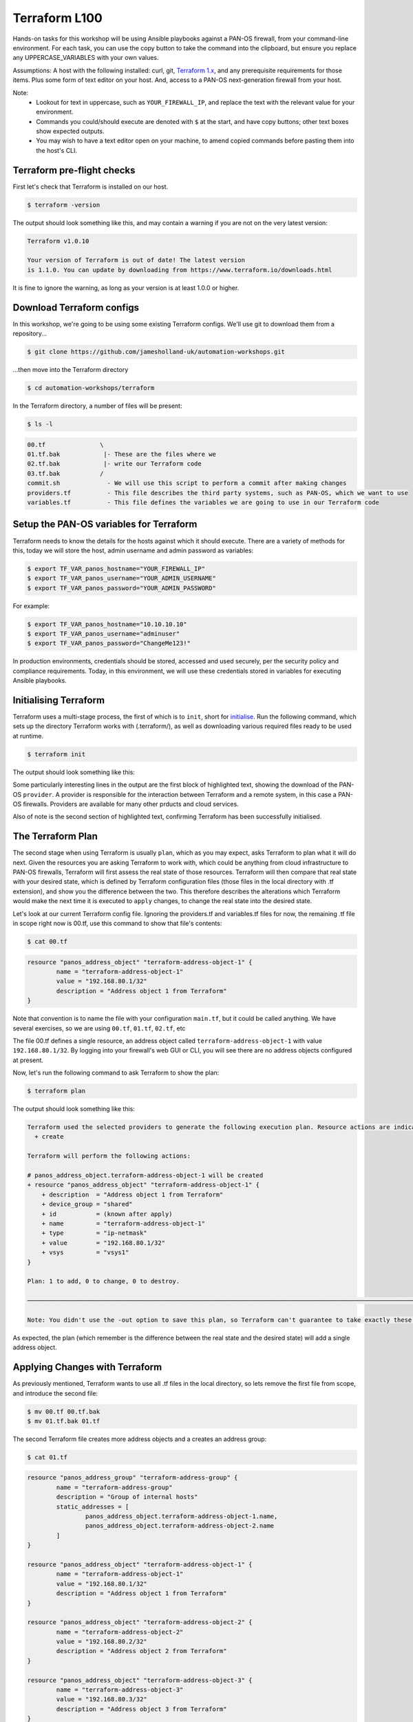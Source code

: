 Terraform L100
----------------------

Hands-on tasks for this workshop will be using Ansible playbooks against a PAN-OS firewall, from your command-line environment. For each task, you can use the copy button to take the command into the clipboard, but ensure you replace any UPPERCASE_VARIABLES with your own values.

Assumptions: A host with the following installed: curl, git, `Terraform 1.x
<https://www.terraform.io/downloads.html>`_, and any prerequisite requirements for those items. Plus some form of text editor on your host. And, access to a PAN-OS next-generation firewall from your host.

Note:
    * Lookout for text in uppercase, such as ``YOUR_FIREWALL_IP``, and replace the text with the relevant value for your environment.
    * Commands you could/should execute are denoted with ``$`` at the start, and have copy buttons; other text boxes show expected outputs.
    * You may wish to have a text editor open on your machine, to amend copied commands before pasting them into the host's CLI.


Terraform pre-flight checks
================================================

First let's check that Terraform is installed on our host.

.. code-block::
        :class: copy-button

        $ terraform -version 


The output should look something like this, and may contain a warning if you are not on the very latest version:

.. code-block::
   
        Terraform v1.0.10

        Your version of Terraform is out of date! The latest version
        is 1.1.0. You can update by downloading from https://www.terraform.io/downloads.html


It is fine to ignore the warning, as long as your version is at least 1.0.0 or higher.


Download Terraform configs
================================================

In this workshop, we're going to be using some existing Terraform configs. We'll use git to download them from a repository...

.. code-block::
        :class: copy-button

        $ git clone https://github.com/jamesholland-uk/automation-workshops.git


...then move into the Terraform directory

.. code-block::
        :class: copy-button

        $ cd automation-workshops/terraform

In the Terraform directory, a number of files will be present:

.. code-block::
        :class: copy-button

        $ ls -l

.. code-block::

        00.tf               \
        01.tf.bak            |- These are the files where we
        02.tf.bak            |- write our Terraform code
        03.tf.bak           /
        commit.sh             - We will use this script to perform a commit after making changes
        providers.tf          - This file describes the third party systems, such as PAN-OS, which we want to use
        variables.tf          - This file defines the variables we are going to use in our Terraform code


Setup the PAN-OS variables for Terraform
================================================

Terraform needs to know the details for the hosts against which it should execute. There are a variety of methods for this, today we will store the host, admin username and admin password as variables:

.. code-block::
        :class: copy-button

        $ export TF_VAR_panos_hostname="YOUR_FIREWALL_IP"
        $ export TF_VAR_panos_username="YOUR_ADMIN_USERNAME"
        $ export TF_VAR_panos_password="YOUR_ADMIN_PASSWORD"

For example:

.. code-block::

        $ export TF_VAR_panos_hostname="10.10.10.10"
        $ export TF_VAR_panos_username="adminuser"
        $ export TF_VAR_panos_password="ChangeMe123!"


In production environments, credentials should be stored, accessed and used securely, per the security policy and compliance requirements. Today, in this environment, we will use these credentials stored in variables for executing Ansible playbooks.


Initialising Terraform
================================================

Terraform uses a multi-stage process, the first of which is to ``init``, short for `initialise
<https://www.terraform.io/docs/cli/commands/init.html>`_. Run the following command, which sets up the directory Terraform works with (.terraform/), as well as downloading various required files ready to be used at runtime.

.. code-block::
        :class: copy-button

        $ terraform init

The output should look something like this:

.. code-block::
        :emphasize-lines: 4,5,6,17

        Initializing the backend...

        Initializing provider plugins...
        - Finding paloaltonetworks/panos versions matching "~> 1.8.3"...
        - Installing paloaltonetworks/panos v1.8.3...
        - Installed paloaltonetworks/panos v1.8.3 (signed by a HashiCorp partner, key ID D5D93F98EFA33E83)

        Partner and community providers are signed by their developers.
        If you'd like to know more about provider signing, you can read about it here:
        https://www.terraform.io/docs/plugins/signing.html

        Terraform has created a lock file .terraform.lock.hcl to record the provider
        selections it made above. Include this file in your version control repository
        so that Terraform can guarantee to make the same selections by default when
        you run "terraform init" in the future.

        Terraform has been successfully initialized!

        You may now begin working with Terraform. Try running "terraform plan" to see
        any changes that are required for your infrastructure. All Terraform commands
        should now work.

        If you ever set or change modules or backend configuration for Terraform,
        rerun this command to reinitialize your working directory. If you forget, other
        commands will detect it and remind you to do so if necessary.

Some particularly interesting lines in the output are the first block of highlighted text, showing the download of the PAN-OS ``provider``. A provider is responsible for the interaction between Terraform and a remote system, in this case a PAN-OS firewalls. Providers are available for many other prducts and cloud services.

Also of note is the second section of highlighted text, confirming Terraform has been successfully initialised.


The Terraform Plan
================================================

The second stage when using Terraform is usually ``plan``, which as you may expect, asks Terraform to plan what it will do next. Given the resources you are asking Terraform to work with, which could be anything from cloud infrastructure to PAN-OS firewalls, Terraform will first assess the real state of those resources. Terraform will then compare that real state with your desired state, which is defined by Terraform configuration files (those files in the local directory with .tf extension), and show you the difference between the two. This therefore describes the alterations which Terraform would make the next time it is executed to ``apply`` changes, to change the real state into the desired state.

Let's look at our current Terraform config file. Ignoring the providers.tf and variables.tf files for now, the remaining .tf file in scope right now is 00.tf, use this command to show that file's contents:

.. code-block::
        :class: copy-button

        $ cat 00.tf

.. code-block::

        resource "panos_address_object" "terraform-address-object-1" {
                name = "terraform-address-object-1"
                value = "192.168.80.1/32"
                description = "Address object 1 from Terraform"
        }

Note that convention is to name the file with your configuration ``main.tf``, but it could be called anything. We have several exercises, so we are using ``00.tf``, ``01.tf``, ``02.tf``, etc

The file 00.tf defines a single resource, an address object called ``terraform-address-object-1`` with value ``192.168.80.1/32``. By logging into your firewall's web GUI or CLI, you will see there are no address objects configured at present.

Now, let's run the following command to ask Terraform to show the plan:

.. code-block::
        :class: copy-button

        $ terraform plan

The output should look something like this:

.. code-block::

        Terraform used the selected providers to generate the following execution plan. Resource actions are indicated with the following symbols:
          + create

        Terraform will perform the following actions:

        # panos_address_object.terraform-address-object-1 will be created
        + resource "panos_address_object" "terraform-address-object-1" {
            + description  = "Address object 1 from Terraform"
            + device_group = "shared"
            + id           = (known after apply)
            + name         = "terraform-address-object-1"
            + type         = "ip-netmask"
            + value        = "192.168.80.1/32"
            + vsys         = "vsys1"
        }

        Plan: 1 to add, 0 to change, 0 to destroy.

        ───────────────────────────────────────────────────────────────────────────────────────────────────────────────────────────────────────────────────────────

        Note: You didn't use the -out option to save this plan, so Terraform can't guarantee to take exactly these actions if you run "terraform apply" now.


As expected, the plan (which remember is the difference between the real state and the desired state) will add a single address object.


Applying Changes with Terraform
================================================

As previously mentioned, Terraform wants to use all .tf files in the local directory, so lets remove the first file from scope, and introduce the second file:

.. code-block::
        :class: copy-button

        $ mv 00.tf 00.tf.bak
        $ mv 01.tf.bak 01.tf


The second Terraform file creates more address objects and a creates an address group:

.. code-block::
        :class: copy-button

        $ cat 01.tf

.. code-block::

        resource "panos_address_group" "terraform-address-group" {
                name = "terraform-address-group"
                description = "Group of internal hosts"
                static_addresses = [
                        panos_address_object.terraform-address-object-1.name,
                        panos_address_object.terraform-address-object-2.name
                ]
        }

        resource "panos_address_object" "terraform-address-object-1" {
                name = "terraform-address-object-1"
                value = "192.168.80.1/32"
                description = "Address object 1 from Terraform"
        }

        resource "panos_address_object" "terraform-address-object-2" {
                name = "terraform-address-object-2"
                value = "192.168.80.2/32"
                description = "Address object 2 from Terraform"
        }

        resource "panos_address_object" "terraform-address-object-3" {
                name = "terraform-address-object-3"
                value = "192.168.80.3/32"
                description = "Address object 3 from Terraform"
        }



Perform the ``terraform plan`` command to test run the changes:

.. code-block::
        :class: copy-button

        $ terraform plan

The output should look something like this:

.. code-block::
        :emphasize-lines: 6, 17, 28, 39, 50

        Terraform used the selected providers to generate the following execution plan. Resource actions are indicated with the following symbols:
          + create

        Terraform will perform the following actions:

        # panos_address_group.terraform-address-group will be created
        + resource "panos_address_group" "terraform-address-group" {
                + id               = (known after apply)
                + name             = "terraform-address-group"
                + static_addresses = [
                        + "terraform-address-object-1",
                        + "terraform-address-object-2",
                        ]
                + vsys             = "vsys1"
        }

        # panos_address_object.terraform-address-object-1 will be created
        + resource "panos_address_object" "terraform-address-object-1" {
                + description  = "Address object 1 from Terraform"
                + device_group = "shared"
                + id           = (known after apply)
                + name         = "terraform-address-object-1"
                + type         = "ip-netmask"
                + value        = "192.168.80.1/32"
                + vsys         = "vsys1"
        }

        # panos_address_object.terraform-address-object-2 will be created
        + resource "panos_address_object" "terraform-address-object-2" {
                + description  = "Address object 2 from Terraform"
                + device_group = "shared"
                + id           = (known after apply)
                + name         = "terraform-address-object-2"
                + type         = "ip-netmask"
                + value        = "192.168.80.2/32"
                + vsys         = "vsys1"
        }

        # panos_address_object.terraform-address-object-3 will be created
        + resource "panos_address_object" "terraform-address-object-3" {
                + description  = "Address object 3 from Terraform"
                + device_group = "shared"
                + id           = (known after apply)
                + name         = "terraform-address-object-3"
                + type         = "ip-netmask"
                + value        = "192.168.80.3/32"
                + vsys         = "vsys1"
        }

        Plan: 4 to add, 0 to change, 0 to destroy.

        ───────────────────────────────────────────────────────────────────────────────────────────────────────────────────────────────────────────────────────────

        Note: You didn't use the -out option to save this plan, so Terraform can't guarantee to take exactly these actions if you run "terraform apply" now.


Each of the first four highlighted sections show a new object being created for our firewall. The final highlighted section gives a summary, telling us 4 new objects will be created, none to be modified, none to be destroyed. By logging into the firewall web GUI, you should be able to observe that these objects do not already exist.

To make these changes on the firewall, we use the ``terraform apply`` command. It is performed like this:

.. code-block::
        :class: copy-button

        $ terraform apply

The plan will be re-generated, and you will be asked for confirmation to make the changes, so type ``yes``:

.. code-block::
        :emphasize-lines: 5

        Do you want to perform these actions?
        Terraform will perform the actions described above.
        Only 'yes' will be accepted to approve.

        Enter a value: yes


Our address objects and group are now created in the candidate configuration. This can be confirmed by observing the web GUI for the firewall.

Note that in the ``plan`` output, as in the configuration file, the address group was listed first before the address objects. Terraform executes in the order which observes any dependencies, and hence during the ``apply`` operation, it created the address objects first, then added them to the group (as adding non-existent address objects to an address group would have failed in PAN-OS).

Idempotence
======================================================

Note that at this point, you should be able to perform ``terraform apply`` multiple times, and because Terraform and the PAN-OS provider perform idempotent operations, no changes will be made. Idempotence calls for operations that can be applied multiple times without changing the result, and in this context, duplicate objects will not be created each time ``terraform apply`` is executed, the output should just end with:

.. code-block::

        Apply complete! Resources: 0 added, 0 changed, 0 destroyed.

Committing and/or Pushing Changes with Terraform
======================================================

**IMPORTANT**: Terraform's methodology is to expect that when configuration changes are executed with the ``terraform plan`` command, each configuration item is made live straight away. PAN-OS works differently, where configuration can (and some times has to be) be built up across objects, rules, zones, interfaces and more, and the configuration is only valid once all the parts are in place. All the various parts of configuration are then made live with a ``commit`` operation. This difference in methodology between Terraform and PAN-OS requires `commits to be performed via a specific mechanism
<https://registry.terraform.io/providers/PaloAltoNetworks/panos/latest/docs/guides/commits-overview>`_; there are a variety of approaches to performing PAN-OS commits with Terraform, today we will use a simple script:

.. code-block::
        :class: copy-button

        $ ./commit.sh $TF_VAR_panos_hostname $TF_VAR_panos_username $TF_VAR_panos_password


The script will initiate a commit, and wait through the active (``ACT``) stage, until it is finished (``FIN``).

.. code-block::

        ./commit.sh $TF_VAR_panos_hostname $TF_VAR_panos_username $TF_VAR_panos_password
        Commit status: ACT
        Commit status: ACT
        Commit status: ACT
        Commit status: ACT
        Commit status: ACT
        Commit status: ACT
        Commit status: ACT
        Final commit status: FIN


The changes are now live in the running configuration.



Applying More Changes
================================================

Let's make some more changes. We will use the third Terraform file for this, so execute the commands below:

.. code-block::
        :class: copy-button

        $ mv 01.tf 01.tf.bak
        $ mv 02.tf.bak 02.tf

You can view the next config file with this command:

.. code-block::
        :class: copy-button

        $ cat 02.tf

The changes between the last config file and this file include: the absence of address-object-3, a description being added to the existing address group, and the addition of two zones and two security rules.

Run ``terraform plan`` to see what changes Terraform is lining up:

.. code-block::
        :class: copy-button

        $ terraform plan


Because this Terraform file includes only two of the objects previously created, one address object is listed for deletion; that object has been removed from the config file and hence been removed from the desired state in Terraform's eyes. This is important in understanding how Terraform deals with state, and mapping the desired state listed in the config file to the real world state.

The output should be something like this (truncated for brevity):

.. code-block::
        :emphasize-lines: 4,5,6,9,10,14

        Terraform will perform the following actions:
        .
        .
          # panos_address_group.terraform-address-group will be updated in-place
          ~ resource "panos_address_group" "terraform-address-group" {
              + description      = "Group of internal hosts"
        .
        .
          # panos_address_object.terraform-address-object-3 will be destroyed
          # (because panos_address_object.terraform-address-object-3 is not in configuration)
        .
        .
        .
        Plan: 3 to add, 1 to change, 1 to destroy.


Note the modification of the address group (adding a description), the removal of address-object-3, and the addition of two zones and some security rules.

Make these changes to the firewall, using ``terraform apply`` command, but this time we can skip the confirmation prompt like this:

.. code-block::
        :class: copy-button

        $ terraform apply --auto-approve


Finally, execute the commit script, and confirm the new zones and rules are live on the firewall's running configuration bia the web GUI:

.. code-block::
        :class: copy-button

        $ ./commit.sh $TF_VAR_panos_hostname $TF_VAR_panos_username $TF_VAR_panos_password


Getting Information with Terraform
================================================

The next exercise will show that Terraform can gather PAN-OS state information when required. This uses a ``data source``, the part of a Terraform provider responsible for gathering data. Switch to this Terraform file, then observe the new lines in this Terraform file, with these commands:

.. code-block::
        :class: copy-button

        $ mv 02.tf 02.tf.bak
        $ mv 03.tf.bak 03.tf

.. code-block::
        :class: copy-button

        $ diff 02.tf.bak 03.tf

The output from ``diff`` shows we have added some extra lines from the previous exercise:

.. code-block::
        :emphasize-lines: 4,6,7

        ---
        > }
        > 
        > data "panos_system_info" "ngfw_info" { }
        > 
        > output "the_info" {
        >     value = data.panos_system_info.ngfw_info
        > }

We are using the `panos_system_info
<https://registry.terraform.io/providers/PaloAltoNetworks/panos/latest/docs/data-sources/system_info>`_ data source to mimic a ``show system info`` on the CLI. The ``data`` line instructs Terraform to collect the data, and the ``output`` lines instruct Terraform to send the data out at the end of running tasks. Let's gather the data, by again using the ``plan`` command:

.. code-block::
        :class: copy-button

        $ terraform plan

The output should look something like this (truncated for brevity):

.. code-block::

        Changes to Outputs:
        + the_info = {
            + id            = "10.110.255.4"
            + info          = {
                "app-version" = "8468-6979"
                "av-version" = "0"
                "cloud-mode" = "cloud"
                "default-gateway" = "10.110.255.1"
                "device-certificate-status" = "None"
                "device-dictionary-version" = "1-211"
                "devicename" = "lab-fw"
                "family" = "vm"
                .
                .
                .
                "wildfire-rt" = "Disabled"
                "wildfire-version" = "0"
                }
            + version_major = 10
            + version_minor = 1
            + version_patch = 3
            }

The first block is the equivalent output from the CLI command ``show system info``, followed by the PAN-OS version broken down by major, minor and patch version.

This can be useful on its own, but the information could also be parsed and used in other areas of our Terraform logic, where we might choose to perform a tasks if the PAN-OS software is equal to or greater than a certain version number.